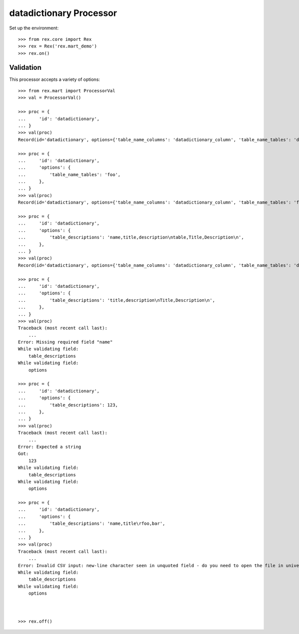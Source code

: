************************
datadictionary Processor
************************


Set up the environment::

    >>> from rex.core import Rex
    >>> rex = Rex('rex.mart_demo')
    >>> rex.on()


Validation
==========

This processor accepts a variety of options::

    >>> from rex.mart import ProcessorVal
    >>> val = ProcessorVal()

    >>> proc = {
    ...     'id': 'datadictionary',
    ... }
    >>> val(proc)
    Record(id='datadictionary', options={'table_name_columns': 'datadictionary_column', 'table_name_tables': 'datadictionary_table', 'table_descriptions': None, 'column_descriptions': None, 'table_name_enumerations': 'datadictionary_enumeration'})

    >>> proc = {
    ...     'id': 'datadictionary',
    ...     'options': {
    ...         'table_name_tables': 'foo',
    ...     },
    ... }
    >>> val(proc)
    Record(id='datadictionary', options={'table_name_columns': 'datadictionary_column', 'table_name_tables': 'foo', 'table_descriptions': None, 'column_descriptions': None, 'table_name_enumerations': 'datadictionary_enumeration'})

    >>> proc = {
    ...     'id': 'datadictionary',
    ...     'options': {
    ...         'table_descriptions': 'name,title,description\ntable,Title,Description\n',
    ...     },
    ... }
    >>> val(proc)
    Record(id='datadictionary', options={'table_name_columns': 'datadictionary_column', 'table_name_tables': 'datadictionary_table', 'table_descriptions': 'name,title,description\ntable,Title,Description', 'column_descriptions': None, 'table_name_enumerations': 'datadictionary_enumeration'})

    >>> proc = {
    ...     'id': 'datadictionary',
    ...     'options': {
    ...         'table_descriptions': 'title,description\nTitle,Description\n',
    ...     },
    ... }
    >>> val(proc)
    Traceback (most recent call last):
        ...
    Error: Missing required field "name"
    While validating field:
        table_descriptions
    While validating field:
        options

    >>> proc = {
    ...     'id': 'datadictionary',
    ...     'options': {
    ...         'table_descriptions': 123,
    ...     },
    ... }
    >>> val(proc)
    Traceback (most recent call last):
        ...
    Error: Expected a string
    Got:
        123
    While validating field:
        table_descriptions
    While validating field:
        options

    >>> proc = {
    ...     'id': 'datadictionary',
    ...     'options': {
    ...         'table_descriptions': 'name,title\rfoo,bar',
    ...     },
    ... }
    >>> val(proc)
    Traceback (most recent call last):
        ...
    Error: Invalid CSV input: new-line character seen in unquoted field - do you need to open the file in universal-newline mode?
    While validating field:
        table_descriptions
    While validating field:
        options



    >>> rex.off()

